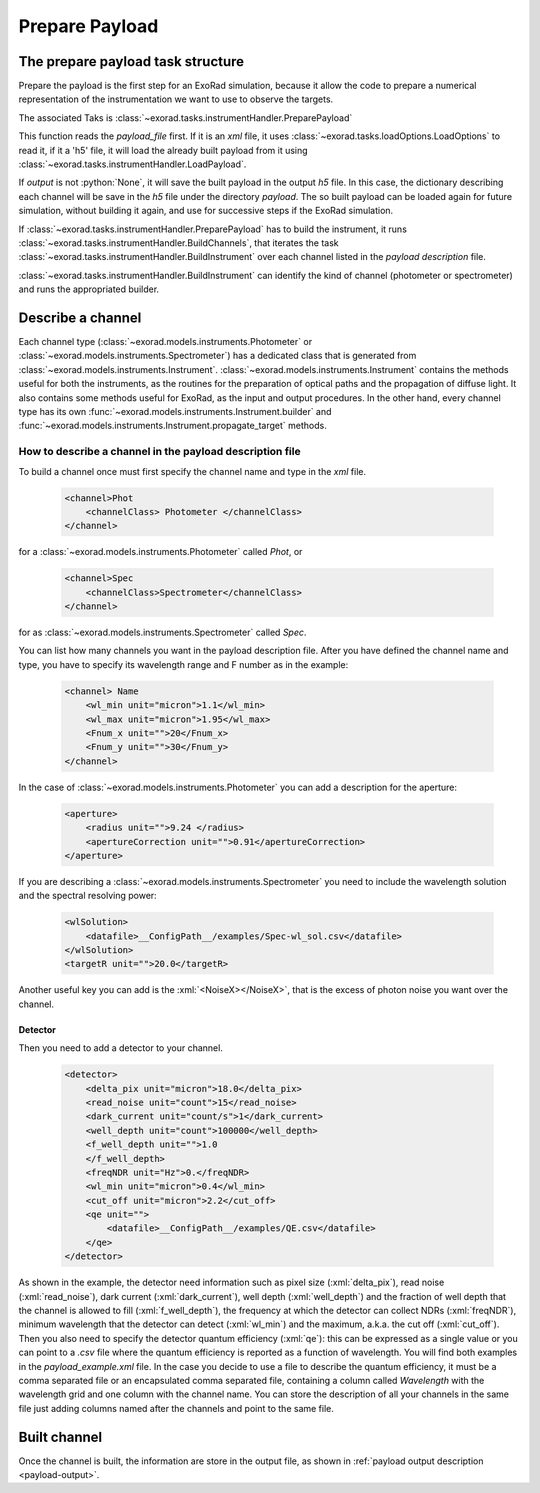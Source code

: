 .. _prepare_payload:

.. role:: python(code)
    :language: python

.. role:: xml(code)
    :language: xml

==========================
Prepare Payload
==========================

The prepare payload task structure
====================================

Prepare the payload is the first step for an ExoRad simulation, because it allow the code to prepare a numerical
representation of the instrumentation we want to use to observe the targets.

The associated Taks is :class:`~exorad.tasks.instrumentHandler.PreparePayload`

This function reads the `payload_file` first. If it is an `xml` file, it uses :class:`~exorad.tasks.loadOptions.LoadOptions` to read it,
if it a 'h5' file, it will load the already built payload from it using :class:`~exorad.tasks.instrumentHandler.LoadPayload`.

If `output` is not :python:`None`, it will save the built payload in the output `h5` file.
In this case, the dictionary describing each channel will be save in the `h5` file under the directory `payload`.
The so built payload can be loaded again for future simulation, without building it again,
and use for successive steps if the ExoRad simulation.

If :class:`~exorad.tasks.instrumentHandler.PreparePayload` has to build the instrument, it runs :class:`~exorad.tasks.instrumentHandler.BuildChannels`, that iterates
the task :class:`~exorad.tasks.instrumentHandler.BuildInstrument` over each channel listed in the `payload description` file.

:class:`~exorad.tasks.instrumentHandler.BuildInstrument` can identify the kind of channel (photometer or spectrometer) and runs the appropriated builder.


Describe a channel
===================

Each channel type (:class:`~exorad.models.instruments.Photometer` or :class:`~exorad.models.instruments.Spectrometer`)
has a dedicated class that is generated from :class:`~exorad.models.instruments.Instrument`.
:class:`~exorad.models.instruments.Instrument` contains the methods useful for both the instruments,
as the routines for the preparation of optical paths and the propagation of diffuse light.
It also contains some methods useful for ExoRad, as the input and output procedures.
In the other hand, every channel type has its own :func:`~exorad.models.instruments.Instrument.builder` and :func:`~exorad.models.instruments.Instrument.propagate_target` methods.

How to describe a channel in the payload description file
----------------------------------------------------------

To build a channel once must first specify the channel name and type in the `xml` file.

    .. code-block:: xml

        <channel>Phot
            <channelClass> Photometer </channelClass>
        </channel>

for a :class:`~exorad.models.instruments.Photometer` called `Phot`, or

    .. code-block:: xml

        <channel>Spec
            <channelClass>Spectrometer</channelClass>
        </channel>

for as :class:`~exorad.models.instruments.Spectrometer` called `Spec`.

You can list how many channels you want in the payload description file.
After you have defined the channel name and type, you have to specify its wavelength range and F number as in the example:

    .. code-block:: xml

        <channel> Name
            <wl_min unit="micron">1.1</wl_min>
            <wl_max unit="micron">1.95</wl_max>
            <Fnum_x unit="">20</Fnum_x>
            <Fnum_y unit="">30</Fnum_y>
        </channel>

In the case of :class:`~exorad.models.instruments.Photometer` you can add a description for the aperture:

    .. code-block:: xml

        <aperture>
            <radius unit="">9.24 </radius>
            <apertureCorrection unit="">0.91</apertureCorrection>
        </aperture>

If you are describing a :class:`~exorad.models.instruments.Spectrometer` you need to include the wavelength solution and the spectral resolving power:

    .. code-block:: xml

        <wlSolution>
            <datafile>__ConfigPath__/examples/Spec-wl_sol.csv</datafile>
        </wlSolution>
        <targetR unit="">20.0</targetR>

Another useful key you can add is the :xml:`<NoiseX></NoiseX>`, that is the excess of photon noise you want over the channel.

Detector
^^^^^^^^^

Then you need to add a detector to your channel.

    .. code-block:: xml

        <detector>
            <delta_pix unit="micron">18.0</delta_pix>
            <read_noise unit="count">15</read_noise>
            <dark_current unit="count/s">1</dark_current>
            <well_depth unit="count">100000</well_depth>
            <f_well_depth unit="">1.0
            </f_well_depth>
            <freqNDR unit="Hz">0.</freqNDR>
            <wl_min unit="micron">0.4</wl_min>
            <cut_off unit="micron">2.2</cut_off>
            <qe unit="">
                <datafile>__ConfigPath__/examples/QE.csv</datafile>
            </qe>
        </detector>


As shown in the example, the detector need information such as
pixel size (:xml:`delta_pix`), read noise (:xml:`read_noise`), dark current (:xml:`dark_current`), well depth (:xml:`well_depth`)
and the fraction of well depth that the channel is allowed to fill (:xml:`f_well_depth`),
the frequency at which the detector can collect NDRs (:xml:`freqNDR`), minimum wavelength that the detector can detect (:xml:`wl_min`) and the maximum,
a.k.a. the cut off (:xml:`cut_off`). Then you also need to specify the detector quantum efficiency (:xml:`qe`):
this can be expressed as a single value or you can point to a `.csv` file where the quantum efficiency is reported as a function of wavelength.
You will find both examples in the `payload_example.xml` file.
In the case you decide to use a file to describe the quantum efficiency, it must be a comma separated file or an encapsulated comma separated file,
containing a column called `Wavelength` with the wavelength grid and one column with the channel name.
You can store the description of all your channels in the same file just adding columns named after the channels and point to the same file.


Built channel
==============
Once the channel is built, the information are store in the output file, as shown in :ref:`payload output description <payload-output>`.
